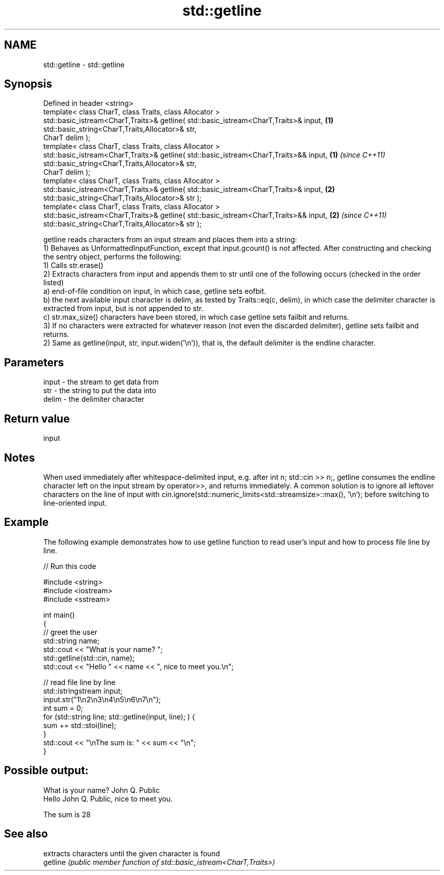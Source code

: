 .TH std::getline 3 "2020.03.24" "http://cppreference.com" "C++ Standard Libary"
.SH NAME
std::getline \- std::getline

.SH Synopsis

  Defined in header <string>
  template< class CharT, class Traits, class Allocator >
  std::basic_istream<CharT,Traits>& getline( std::basic_istream<CharT,Traits>& input,  \fB(1)\fP
  std::basic_string<CharT,Traits,Allocator>& str,
  CharT delim );
  template< class CharT, class Traits, class Allocator >
  std::basic_istream<CharT,Traits>& getline( std::basic_istream<CharT,Traits>&& input, \fB(1)\fP \fI(since C++11)\fP
  std::basic_string<CharT,Traits,Allocator>& str,
  CharT delim );
  template< class CharT, class Traits, class Allocator >
  std::basic_istream<CharT,Traits>& getline( std::basic_istream<CharT,Traits>& input,  \fB(2)\fP
  std::basic_string<CharT,Traits,Allocator>& str );
  template< class CharT, class Traits, class Allocator >
  std::basic_istream<CharT,Traits>& getline( std::basic_istream<CharT,Traits>&& input, \fB(2)\fP \fI(since C++11)\fP
  std::basic_string<CharT,Traits,Allocator>& str );

  getline reads characters from an input stream and places them into a string:
  1) Behaves as UnformattedInputFunction, except that input.gcount() is not affected. After constructing and checking the sentry object, performs the following:
  1) Calls str.erase()
  2) Extracts characters from input and appends them to str until one of the following occurs (checked in the order listed)
  a) end-of-file condition on input, in which case, getline sets eofbit.
  b) the next available input character is delim, as tested by Traits::eq(c, delim), in which case the delimiter character is extracted from input, but is not appended to str.
  c) str.max_size() characters have been stored, in which case getline sets failbit and returns.
  3) If no characters were extracted for whatever reason (not even the discarded delimiter), getline sets failbit and returns.
  2) Same as getline(input, str, input.widen('\\n')), that is, the default delimiter is the endline character.

.SH Parameters


  input - the stream to get data from
  str   - the string to put the data into
  delim - the delimiter character


.SH Return value

  input

.SH Notes

  When used immediately after whitespace-delimited input, e.g. after int n; std::cin >> n;, getline consumes the endline character left on the input stream by operator>>, and returns immediately. A common solution is to ignore all leftover characters on the line of input with cin.ignore(std::numeric_limits<std::streamsize>::max(), '\\n'); before switching to line-oriented input.

.SH Example

  The following example demonstrates how to use getline function to read user's input and how to process file line by line.
  
// Run this code

    #include <string>
    #include <iostream>
    #include <sstream>

    int main()
    {
        // greet the user
        std::string name;
        std::cout << "What is your name? ";
        std::getline(std::cin, name);
        std::cout << "Hello " << name << ", nice to meet you.\\n";

        // read file line by line
        std::istringstream input;
        input.str("1\\n2\\n3\\n4\\n5\\n6\\n7\\n");
        int sum = 0;
        for (std::string line; std::getline(input, line); ) {
            sum += std::stoi(line);
        }
        std::cout << "\\nThe sum is: " << sum << "\\n";
    }

.SH Possible output:

    What is your name? John Q. Public
    Hello John Q. Public, nice to meet you.

    The sum is 28


.SH See also


          extracts characters until the given character is found
  getline \fI(public member function of std::basic_istream<CharT,Traits>)\fP





